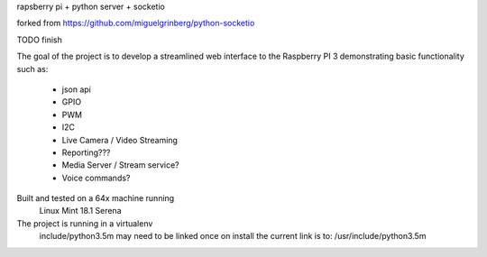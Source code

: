 
rapsberry pi + python server + socketio

forked from https://github.com/miguelgrinberg/python-socketio

TODO finish

The goal of the project is to develop a streamlined web interface to the
Raspberry PI 3 demonstrating basic functionality such as:
    * json api
    * GPIO
    * PWM
    * I2C
    * Live Camera / Video Streaming
    * Reporting???
    * Media Server / Stream service?
    * Voice commands?

Built and tested on a 64x machine running
    Linux Mint 18.1 Serena

The project is running in a virtualenv
    include/python3.5m may need to be linked once on install
    the current link is to: /usr/include/python3.5m
